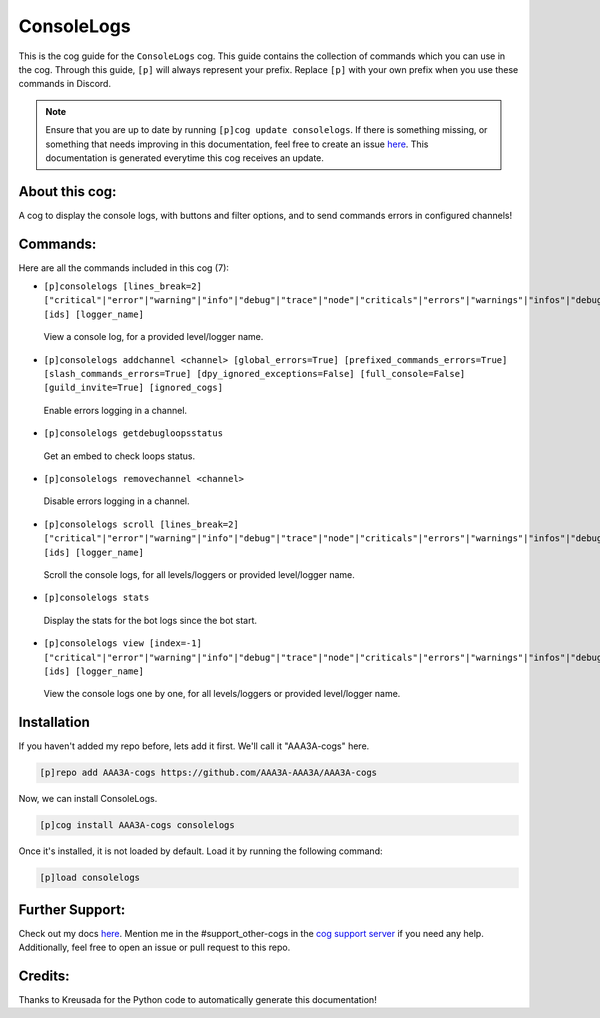 .. _consolelogs:
===========
ConsoleLogs
===========

This is the cog guide for the ``ConsoleLogs`` cog. This guide contains the collection of commands which you can use in the cog.
Through this guide, ``[p]`` will always represent your prefix. Replace ``[p]`` with your own prefix when you use these commands in Discord.

.. note::

    Ensure that you are up to date by running ``[p]cog update consolelogs``.
    If there is something missing, or something that needs improving in this documentation, feel free to create an issue `here <https://github.com/AAA3A-AAA3A/AAA3A-cogs/issues>`_.
    This documentation is generated everytime this cog receives an update.

---------------
About this cog:
---------------

A cog to display the console logs, with buttons and filter options, and to send commands errors in configured channels!

---------
Commands:
---------

Here are all the commands included in this cog (7):

* ``[p]consolelogs [lines_break=2] ["critical"|"error"|"warning"|"info"|"debug"|"trace"|"node"|"criticals"|"errors"|"warnings"|"infos"|"debugs"|"traces"|"nodes"] [ids] [logger_name]``
 View a console log, for a provided level/logger name.

* ``[p]consolelogs addchannel <channel> [global_errors=True] [prefixed_commands_errors=True] [slash_commands_errors=True] [dpy_ignored_exceptions=False] [full_console=False] [guild_invite=True] [ignored_cogs]``
 Enable errors logging in a channel.

* ``[p]consolelogs getdebugloopsstatus``
 Get an embed to check loops status.

* ``[p]consolelogs removechannel <channel>``
 Disable errors logging in a channel.

* ``[p]consolelogs scroll [lines_break=2] ["critical"|"error"|"warning"|"info"|"debug"|"trace"|"node"|"criticals"|"errors"|"warnings"|"infos"|"debugs"|"traces"|"nodes"] [ids] [logger_name]``
 Scroll the console logs, for all levels/loggers or provided level/logger name.

* ``[p]consolelogs stats``
 Display the stats for the bot logs since the bot start.

* ``[p]consolelogs view [index=-1] ["critical"|"error"|"warning"|"info"|"debug"|"trace"|"node"|"criticals"|"errors"|"warnings"|"infos"|"debugs"|"traces"|"nodes"] [ids] [logger_name]``
 View the console logs one by one, for all levels/loggers or provided level/logger name.

------------
Installation
------------

If you haven't added my repo before, lets add it first. We'll call it "AAA3A-cogs" here.

.. code-block:: ini

    [p]repo add AAA3A-cogs https://github.com/AAA3A-AAA3A/AAA3A-cogs

Now, we can install ConsoleLogs.

.. code-block:: ini

    [p]cog install AAA3A-cogs consolelogs

Once it's installed, it is not loaded by default. Load it by running the following command:

.. code-block:: ini

    [p]load consolelogs

----------------
Further Support:
----------------

Check out my docs `here <https://aaa3a-cogs.readthedocs.io/en/latest/>`_.
Mention me in the #support_other-cogs in the `cog support server <https://discord.gg/GET4DVk>`_ if you need any help.
Additionally, feel free to open an issue or pull request to this repo.

--------
Credits:
--------

Thanks to Kreusada for the Python code to automatically generate this documentation!